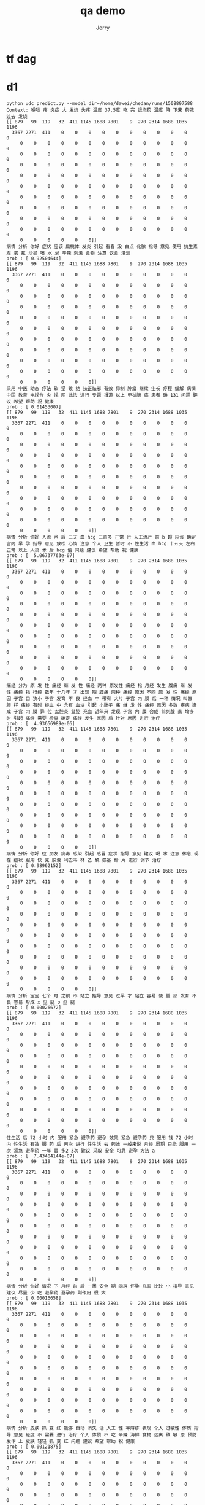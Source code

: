 #+TITLE: qa demo
#+AUTHOR: Jerry

* tf dag
   #+CAPTION: 此图表示了kafka2hbase在实时同步所处的角色
              [[./img/tf-dag.png]]
              [[./img/tf-train.png]]
  
* d1
#+BEGIN_SRC c2
python udc_predict.py --model_dir=/home/dawei/chedan/runs/1508897588
Context: 喉咙 疼 炎症 大 发烧 头疼 温度 37.5度 吃 完 退烧药 温度 降 下来 药效 过去 发烧 
[[ 879   99  119   32  411 1145 1688 7801    9  270 2314 1688 1035 1196
  3367 2271  411    0    0    0    0    0    0    0    0    0    0    0
     0    0    0    0    0    0    0    0    0    0    0    0    0    0
     0    0    0    0    0    0    0    0    0    0    0    0    0    0
     0    0    0    0    0    0    0    0    0    0    0    0    0    0
     0    0    0    0    0    0    0    0    0    0    0    0    0    0
     0    0    0    0    0    0    0    0    0    0    0    0    0    0
     0    0    0    0    0    0    0    0    0    0    0    0    0    0
     0    0    0    0    0    0    0    0    0    0    0    0    0    0
     0    0    0    0    0    0    0    0    0    0    0    0    0    0
     0    0    0    0    0    0    0    0    0    0    0    0    0    0
     0    0    0    0    0    0]]
病情 分析 你好 症状 应该 扁桃体 发炎 引起 看看 没 白点 化脓 指导 意见 使用 抗生素 左 氧 氟 沙星 喝 水 忌 辛辣 刺激 食物 注意 饮食 清淡 
prob : [ 0.92504644]
[[ 879   99  119   32  411 1145 1688 7801    9  270 2314 1688 1035 1196
  3367 2271  411    0    0    0    0    0    0    0    0    0    0    0
     0    0    0    0    0    0    0    0    0    0    0    0    0    0
     0    0    0    0    0    0    0    0    0    0    0    0    0    0
     0    0    0    0    0    0    0    0    0    0    0    0    0    0
     0    0    0    0    0    0    0    0    0    0    0    0    0    0
     0    0    0    0    0    0    0    0    0    0    0    0    0    0
     0    0    0    0    0    0    0    0    0    0    0    0    0    0
     0    0    0    0    0    0    0    0    0    0    0    0    0    0
     0    0    0    0    0    0    0    0    0    0    0    0    0    0
     0    0    0    0    0    0    0    0    0    0    0    0    0    0
     0    0    0    0    0    0]]
采用 中医 动态 疗法 软 坚 散 结 扶正祛邪 有效 抑制 肿瘤 继续 生长 疗程 缓解 病情 中国 教育 电视台 央 视 网 此法 进行 专题 报道 以上 甲状腺 癌 患者 碘 131 问题 建议 希望 帮助 祝 健康 
prob : [ 0.01453007]
[[ 879   99  119   32  411 1145 1688 7801    9  270 2314 1688 1035 1196
  3367 2271  411    0    0    0    0    0    0    0    0    0    0    0
     0    0    0    0    0    0    0    0    0    0    0    0    0    0
     0    0    0    0    0    0    0    0    0    0    0    0    0    0
     0    0    0    0    0    0    0    0    0    0    0    0    0    0
     0    0    0    0    0    0    0    0    0    0    0    0    0    0
     0    0    0    0    0    0    0    0    0    0    0    0    0    0
     0    0    0    0    0    0    0    0    0    0    0    0    0    0
     0    0    0    0    0    0    0    0    0    0    0    0    0    0
     0    0    0    0    0    0    0    0    0    0    0    0    0    0
     0    0    0    0    0    0    0    0    0    0    0    0    0    0
     0    0    0    0    0    0]]
病情 分析 你好 人流 术 后 三天 血 hcg 三百多 正常 行 人工流产 前 b 超 应该 确定 宫内 早 孕 指导 意见 放松 心情 注意 个人 卫生 暂时 不 性生活 血 hcg 十五天 左右 正常 以上 人流 术 后 hcg 值 问题 建议 希望 帮助 祝 健康 
prob : [  5.06737763e-07]
[[ 879   99  119   32  411 1145 1688 7801    9  270 2314 1688 1035 1196
  3367 2271  411    0    0    0    0    0    0    0    0    0    0    0
     0    0    0    0    0    0    0    0    0    0    0    0    0    0
     0    0    0    0    0    0    0    0    0    0    0    0    0    0
     0    0    0    0    0    0    0    0    0    0    0    0    0    0
     0    0    0    0    0    0    0    0    0    0    0    0    0    0
     0    0    0    0    0    0    0    0    0    0    0    0    0    0
     0    0    0    0    0    0    0    0    0    0    0    0    0    0
     0    0    0    0    0    0    0    0    0    0    0    0    0    0
     0    0    0    0    0    0    0    0    0    0    0    0    0    0
     0    0    0    0    0    0    0    0    0    0    0    0    0    0
     0    0    0    0    0    0]]
痛经 分为 原 发 性 痛经 继 发 性 痛经 两种 原发性 痛经 指 月经 发生 腹痛 继 发 性 痛经 指 行经 数年 十几年 才 出现 期 腹痛 两种 痛经 原因 不同 原 发 性 痛经 原因 子宫 口 狭小 子宫 发育 不 良 经血 中 带有 大片 子宫 内 膜 后 一种 情况 叫做 膜 样 痛经 有时 经血 中 含有 血块 引起 小肚子 痛 继 发 性 痛经 原因 多数 疾病 造成 子宫 内 膜 异 位 盆腔炎 盆腔 充血 近年来 发现 子宫 内 膜 合成 前列腺 素 增多 时 引起 痛经 需要 检查 确定 痛经 发生 原因 后 针对 原因 进行 治疗 
prob : [  4.93656989e-06]
[[ 879   99  119   32  411 1145 1688 7801    9  270 2314 1688 1035 1196
  3367 2271  411    0    0    0    0    0    0    0    0    0    0    0
     0    0    0    0    0    0    0    0    0    0    0    0    0    0
     0    0    0    0    0    0    0    0    0    0    0    0    0    0
     0    0    0    0    0    0    0    0    0    0    0    0    0    0
     0    0    0    0    0    0    0    0    0    0    0    0    0    0
     0    0    0    0    0    0    0    0    0    0    0    0    0    0
     0    0    0    0    0    0    0    0    0    0    0    0    0    0
     0    0    0    0    0    0    0    0    0    0    0    0    0    0
     0    0    0    0    0    0    0    0    0    0    0    0    0    0
     0    0    0    0    0    0    0    0    0    0    0    0    0    0
     0    0    0    0    0    0]]
病情 分析 你好 位 朋友 病毒 感染 引起 感冒 症状 指导 意见 建议 喝 水 注意 休息 现在 症状 服用 快 克 胶囊 利巴韦 林 乙 酰 氨基 酚 片 进行 调节 治疗 
prob : [ 0.98962152]
[[ 879   99  119   32  411 1145 1688 7801    9  270 2314 1688 1035 1196
  3367 2271  411    0    0    0    0    0    0    0    0    0    0    0
     0    0    0    0    0    0    0    0    0    0    0    0    0    0
     0    0    0    0    0    0    0    0    0    0    0    0    0    0
     0    0    0    0    0    0    0    0    0    0    0    0    0    0
     0    0    0    0    0    0    0    0    0    0    0    0    0    0
     0    0    0    0    0    0    0    0    0    0    0    0    0    0
     0    0    0    0    0    0    0    0    0    0    0    0    0    0
     0    0    0    0    0    0    0    0    0    0    0    0    0    0
     0    0    0    0    0    0    0    0    0    0    0    0    0    0
     0    0    0    0    0    0    0    0    0    0    0    0    0    0
     0    0    0    0    0    0]]
病情 分析 宝宝 七个 月 之前 不 站立 指导 意见 过早 才 站立 容易 使 腿 部 发育 不 良 容易 形成 x 型 腿 o 型 腿 
prob : [ 0.00026672]
[[ 879   99  119   32  411 1145 1688 7801    9  270 2314 1688 1035 1196
  3367 2271  411    0    0    0    0    0    0    0    0    0    0    0
     0    0    0    0    0    0    0    0    0    0    0    0    0    0
     0    0    0    0    0    0    0    0    0    0    0    0    0    0
     0    0    0    0    0    0    0    0    0    0    0    0    0    0
     0    0    0    0    0    0    0    0    0    0    0    0    0    0
     0    0    0    0    0    0    0    0    0    0    0    0    0    0
     0    0    0    0    0    0    0    0    0    0    0    0    0    0
     0    0    0    0    0    0    0    0    0    0    0    0    0    0
     0    0    0    0    0    0    0    0    0    0    0    0    0    0
     0    0    0    0    0    0    0    0    0    0    0    0    0    0
     0    0    0    0    0    0]]
性生活 后 72 小时 内 服用 紧急 避孕药 避孕 效果 紧急 避孕药 只 服用 钱 72 小时 内 性生活 有效 服 药 后 再次 进行 性生活 去 药效 一般来说 月经 周期 只能 服用 一次 紧急 避孕药 一年 最 多2 3次 建议 采取 安全 可靠 避孕 方法 a 
prob : [  7.43404144e-07]
[[ 879   99  119   32  411 1145 1688 7801    9  270 2314 1688 1035 1196
  3367 2271  411    0    0    0    0    0    0    0    0    0    0    0
     0    0    0    0    0    0    0    0    0    0    0    0    0    0
     0    0    0    0    0    0    0    0    0    0    0    0    0    0
     0    0    0    0    0    0    0    0    0    0    0    0    0    0
     0    0    0    0    0    0    0    0    0    0    0    0    0    0
     0    0    0    0    0    0    0    0    0    0    0    0    0    0
     0    0    0    0    0    0    0    0    0    0    0    0    0    0
     0    0    0    0    0    0    0    0    0    0    0    0    0    0
     0    0    0    0    0    0    0    0    0    0    0    0    0    0
     0    0    0    0    0    0    0    0    0    0    0    0    0    0
     0    0    0    0    0    0]]
病情 分析 你好 情况 下 月经 前 后 一周 安全 期 同房 怀孕 几率 比较 小 指导 意见 建议 尽量 少 吃 避孕药 避孕药 副作用 很 大 
prob : [ 0.00016658]
[[ 879   99  119   32  411 1145 1688 7801    9  270 2314 1688 1035 1196
  3367 2271  411    0    0    0    0    0    0    0    0    0    0    0
     0    0    0    0    0    0    0    0    0    0    0    0    0    0
     0    0    0    0    0    0    0    0    0    0    0    0    0    0
     0    0    0    0    0    0    0    0    0    0    0    0    0    0
     0    0    0    0    0    0    0    0    0    0    0    0    0    0
     0    0    0    0    0    0    0    0    0    0    0    0    0    0
     0    0    0    0    0    0    0    0    0    0    0    0    0    0
     0    0    0    0    0    0    0    0    0    0    0    0    0    0
     0    0    0    0    0    0    0    0    0    0    0    0    0    0
     0    0    0    0    0    0    0    0    0    0    0    0    0    0
     0    0    0    0    0    0]]
病情 分析 皮肤 抓 变 红 能够 自动 消失 话 人工 性 荨麻疹 表现 个人 过敏性 体质 指导 意见 轻度 不 需要 进行 治疗 个人 体质 不 吃 辛辣 海鲜 食物 远离 致 敏 原 预防 发作 上 皮肤 轻轻 抓 变 红 问题 建议 希望 帮助 祝 健康 
prob : [ 0.00121875]
[[ 879   99  119   32  411 1145 1688 7801    9  270 2314 1688 1035 1196
  3367 2271  411    0    0    0    0    0    0    0    0    0    0    0
     0    0    0    0    0    0    0    0    0    0    0    0    0    0
     0    0    0    0    0    0    0    0    0    0    0    0    0    0
     0    0    0    0    0    0    0    0    0    0    0    0    0    0
     0    0    0    0    0    0    0    0    0    0    0    0    0    0
     0    0    0    0    0    0    0    0    0    0    0    0    0    0
     0    0    0    0    0    0    0    0    0    0    0    0    0    0
     0    0    0    0    0    0    0    0    0    0    0    0    0    0
     0    0    0    0    0    0    0    0    0    0    0    0    0    0
     0    0    0    0    0    0    0    0    0    0    0    0    0    0
     0    0    0    0    0    0]]
你好 朋友 这种 情况 关系 建议 最 好 注意 卫生 注意 消炎 
prob : [ 0.45827293]
#+END_SRC
* d2
#+BEGIN_SRC C2
python udc_predict.py --model_dir=/home/dawei/chedan/runs/1508897588

Context: 腰椎 胸椎 疼痛 二十多年
[[ 1031  5298   113 11763     0     0     0     0     0     0     0     0
      0     0     0     0     0     0     0     0     0     0     0     0
      0     0     0     0     0     0     0     0     0     0     0     0
      0     0     0     0     0     0     0     0     0     0     0     0
      0     0     0     0     0     0     0     0     0     0     0     0
      0     0     0     0     0     0     0     0     0     0     0     0
      0     0     0     0     0     0     0     0     0     0     0     0
      0     0     0     0     0     0     0     0     0     0     0     0
      0     0     0     0     0     0     0     0     0     0     0     0
      0     0     0     0     0     0     0     0     0     0     0     0
      0     0     0     0     0     0     0     0     0     0     0     0
      0     0     0     0     0     0     0     0     0     0     0     0
      0     0     0     0     0     0     0     0     0     0     0     0
      0     0     0     0]]
病情 分析 这种 情况 可能 骨质增生 导致 指导 意见 注意 休息 继续 进行 针灸 推拿 理疗 调理 使用 白术泡 水 进行 局部 涂 擦 以上 腰椎 胸椎 疼痛 二十多年 问题 建议 希望 帮助 祝 健康
prob : [ 0.99913448]
[[ 1031  5298   113 11763     0     0     0     0     0     0     0     0
      0     0     0     0     0     0     0     0     0     0     0     0
      0     0     0     0     0     0     0     0     0     0     0     0
      0     0     0     0     0     0     0     0     0     0     0     0
      0     0     0     0     0     0     0     0     0     0     0     0
      0     0     0     0     0     0     0     0     0     0     0     0
      0     0     0     0     0     0     0     0     0     0     0     0
      0     0     0     0     0     0     0     0     0     0     0     0
      0     0     0     0     0     0     0     0     0     0     0     0
      0     0     0     0     0     0     0     0     0     0     0     0
      0     0     0     0     0     0     0     0     0     0     0     0
      0     0     0     0     0     0     0     0     0     0     0     0
      0     0     0     0     0     0     0     0     0     0     0     0
      0     0     0     0]]
病情 分析 你好 考虑 慢性 胃炎 引起 建议 胃镜 明确 诊断 服用 奥美拉 唑 胶囊 香 砂 养 胃 丸 胃炎 颗粒 治疗 试试 指导 意见 注意 不 吃 凉 不好 消化 食物 不 吃 辣椒 刺激性 食物 饮食 规律 不 能够 饥 一顿 饱 一顿 不要 喝 浓茶 咖啡 饮料 饮食 宜 清淡 不要 太 油腻 都 需要 注意
prob : [  1.08132790e-05]
[[ 1031  5298   113 11763     0     0     0     0     0     0     0     0
      0     0     0     0     0     0     0     0     0     0     0     0
      0     0     0     0     0     0     0     0     0     0     0     0
      0     0     0     0     0     0     0     0     0     0     0     0
      0     0     0     0     0     0     0     0     0     0     0     0
      0     0     0     0     0     0     0     0     0     0     0     0
      0     0     0     0     0     0     0     0     0     0     0     0
      0     0     0     0     0     0     0     0     0     0     0     0
      0     0     0     0     0     0     0     0     0     0     0     0
      0     0     0     0     0     0     0     0     0     0     0     0
      0     0     0     0     0     0     0     0     0     0     0     0
      0     0     0     0     0     0     0     0     0     0     0     0
      0     0     0     0     0     0     0     0     0     0     0     0
      0     0     0     0]]
病情 分析 正常 性生活 怀孕 几率 安全期 性交 不易 怀孕 怀孕 几率 不大 指导 意见 建议 以后 注意 保暖 注意 卫生 不 吃 冷 硬 食物 性生活 不宜 频 密 不要 欲 医生 询问 腰 骶 酸痛
prob : [ 0.00052296]
[[ 1031  5298   113 11763     0     0     0     0     0     0     0     0
      0     0     0     0     0     0     0     0     0     0     0     0
      0     0     0     0     0     0     0     0     0     0     0     0
      0     0     0     0     0     0     0     0     0     0     0     0
      0     0     0     0     0     0     0     0     0     0     0     0
      0     0     0     0     0     0     0     0     0     0     0     0
      0     0     0     0     0     0     0     0     0     0     0     0
      0     0     0     0     0     0     0     0     0     0     0     0
      0     0     0     0     0     0     0     0     0     0     0     0
      0     0     0     0     0     0     0     0     0     0     0     0
      0     0     0     0     0     0     0     0     0     0     0     0
      0     0     0     0     0     0     0     0     0     0     0     0
      0     0     0     0     0     0     0     0     0     0     0     0
      0     0     0     0]]
病情 分析 你好 最好 不 不 卫生 指导 意见 孩子 小 注意 卫生 以防 感染 洗 一下 干净
prob : [ 0.00015498]
[[ 1031  5298   113 11763     0     0     0     0     0     0     0     0
      0     0     0     0     0     0     0     0     0     0     0     0
      0     0     0     0     0     0     0     0     0     0     0     0
      0     0     0     0     0     0     0     0     0     0     0     0
      0     0     0     0     0     0     0     0     0     0     0     0
      0     0     0     0     0     0     0     0     0     0     0     0
      0     0     0     0     0     0     0     0     0     0     0     0
      0     0     0     0     0     0     0     0     0     0     0     0
      0     0     0     0     0     0     0     0     0     0     0     0
      0     0     0     0     0     0     0     0     0     0     0     0
      0     0     0     0     0     0     0     0     0     0     0     0
      0     0     0     0     0     0     0     0     0     0     0     0
      0     0     0     0     0     0     0     0     0     0     0     0
      0     0     0     0]]
病情 分析 大便 形 肠炎 典型 症状 慢性 肠炎 症状 肠 鸣 腹泻 脓血 便 腹痛 便秘 泡沫 便 长期 大便 形 持续 时间 一周 以上 预示 一种 器 质 性 病变 指导 意见 大便 形 可能 药物 情绪 紧张 食物 不 耐受 结肠 运动 功能 异常 小肠 机能 障碍 食管 胆囊 运动 异常 大便 形 不 等于 腹泻 患者 一定 引起 重视 发现 症状 请 及时 正规 专科 医院 检查 治疗
prob : [ 0.00075592]
[[ 1031  5298   113 11763     0     0     0     0     0     0     0     0
      0     0     0     0     0     0     0     0     0     0     0     0
      0     0     0     0     0     0     0     0     0     0     0     0
      0     0     0     0     0     0     0     0     0     0     0     0
      0     0     0     0     0     0     0     0     0     0     0     0
      0     0     0     0     0     0     0     0     0     0     0     0
      0     0     0     0     0     0     0     0     0     0     0     0
      0     0     0     0     0     0     0     0     0     0     0     0
      0     0     0     0     0     0     0     0     0     0     0     0
      0     0     0     0     0     0     0     0     0     0     0     0
      0     0     0     0     0     0     0     0     0     0     0     0
      0     0     0     0     0     0     0     0     0     0     0     0
      0     0     0     0     0     0     0     0     0     0     0     0
      0     0     0     0]]
效果 不好 建议 使用 冰 黄 软膏 外 涂 保持 脸部 全身 清洁 使用 适合 肤 质 清洁剂 洗 脸 外 涂 痤 康王搽 剂 洗 脸 时 轻轻 按摩 患处 利 毛孔 畅通 注意 饮食 吃 蔬菜 水果 少 吃 油 炸 高 热量 辛辣 食物
prob : [ 0.00059403]
[[ 1031  5298   113 11763     0     0     0     0     0     0     0     0
      0     0     0     0     0     0     0     0     0     0     0     0
      0     0     0     0     0     0     0     0     0     0     0     0
      0     0     0     0     0     0     0     0     0     0     0     0
      0     0     0     0     0     0     0     0     0     0     0     0
      0     0     0     0     0     0     0     0     0     0     0     0
      0     0     0     0     0     0     0     0     0     0     0     0
      0     0     0     0     0     0     0     0     0     0     0     0
      0     0     0     0     0     0     0     0     0     0     0     0
      0     0     0     0     0     0     0     0     0     0     0     0
      0     0     0     0     0     0     0     0     0     0     0     0
      0     0     0     0     0     0     0     0     0     0     0     0
      0     0     0     0     0     0     0     0     0     0     0     0
      0     0     0     0]]
您好 这种 情况 可能 服 药 后 不良 反应 再 观察 几天 看看
prob : [ 0.0544744]
[[ 1031  5298   113 11763     0     0     0     0     0     0     0     0
      0     0     0     0     0     0     0     0     0     0     0     0
      0     0     0     0     0     0     0     0     0     0     0     0
      0     0     0     0     0     0     0     0     0     0     0     0
      0     0     0     0     0     0     0     0     0     0     0     0
      0     0     0     0     0     0     0     0     0     0     0     0
      0     0     0     0     0     0     0     0     0     0     0     0
      0     0     0     0     0     0     0     0     0     0     0     0
      0     0     0     0     0     0     0     0     0     0     0     0
      0     0     0     0     0     0     0     0     0     0     0     0
      0     0     0     0     0     0     0     0     0     0     0     0
      0     0     0     0     0     0     0     0     0     0     0     0
      0     0     0     0     0     0     0     0     0     0     0     0
      0     0     0     0]]
病情 分析 青年 女性 询问 便秘 问题 指导 意见 建议 营养 均衡 吃 果 蔬 喝 开水 讲究 卫生 必要 时 使用 栓剂 消炎 止痛 医生 询问 禁忌 烟酒 辛辣
prob : [ 0.00031719]
[[ 1031  5298   113 11763     0     0     0     0     0     0     0     0
      0     0     0     0     0     0     0     0     0     0     0     0
      0     0     0     0     0     0     0     0     0     0     0     0
      0     0     0     0     0     0     0     0     0     0     0     0
      0     0     0     0     0     0     0     0     0     0     0     0
      0     0     0     0     0     0     0     0     0     0     0     0
      0     0     0     0     0     0     0     0     0     0     0     0
      0     0     0     0     0     0     0     0     0     0     0     0
      0     0     0     0     0     0     0     0     0     0     0     0
      0     0     0     0     0     0     0     0     0     0     0     0
      0     0     0     0     0     0     0     0     0     0     0     0
      0     0     0     0     0     0     0     0     0     0     0     0
      0     0     0     0     0     0     0     0     0     0     0     0
      0     0     0     0]]
病情 分析 您好 小儿 说梦话 应该 白天 活动 较为 剧烈 致 没有 大 问题 小儿 龙 牡 壮 骨 颗粒 强 筋 壮 骨 胃 健 脾 治疗 小儿 夜 惊 梦 一定 效果 指导 意见 白天 应 减少 孩子 活动 时间 尽量 孩子 太 兴奋 睡觉 前 二个 小时 内 应 孩子 慢慢 安静 下来 再 孩子 玩
prob : [  4.76465575e-05]
[[ 1031  5298   113 11763     0     0     0     0     0     0     0     0
      0     0     0     0     0     0     0     0     0     0     0     0
      0     0     0     0     0     0     0     0     0     0     0     0
      0     0     0     0     0     0     0     0     0     0     0     0
      0     0     0     0     0     0     0     0     0     0     0     0
      0     0     0     0     0     0     0     0     0     0     0     0
      0     0     0     0     0     0     0     0     0     0     0     0
      0     0     0     0     0     0     0     0     0     0     0     0
      0     0     0     0     0     0     0     0     0     0     0     0
      0     0     0     0     0     0     0     0     0     0     0     0
      0     0     0     0     0     0     0     0     0     0     0     0
      0     0     0     0     0     0     0     0     0     0     0     0
      0     0     0     0     0     0     0     0     0     0     0     0
      0     0     0     0]]
你好 疫苗 梅毒 需要 及时 治疗 治愈
prob : [  5.68245163e-19]

#+END_SRC

* d3
#+BEGIN_SRC c2
Context: 小孩 挑食 想 补 些 营养 不 知道 怎么 选择 希望 医生 建议 谢谢 
[[ 339 2395   78  203  162  144    1  131   34  234   41   46    6  315
     0    0    0    0    0    0    0    0    0    0    0    0    0    0
     0    0    0    0    0    0    0    0    0    0    0    0    0    0
     0    0    0    0    0    0    0    0    0    0    0    0    0    0
     0    0    0    0    0    0    0    0    0    0    0    0    0    0
     0    0    0    0    0    0    0    0    0    0    0    0    0    0
     0    0    0    0    0    0    0    0    0    0    0    0    0    0
     0    0    0    0    0    0    0    0    0    0    0    0    0    0
     0    0    0    0    0    0    0    0    0    0    0    0    0    0
     0    0    0    0    0    0    0    0    0    0    0    0    0    0
     0    0    0    0    0    0    0    0    0    0    0    0    0    0
     0    0    0    0    0    0]]
病情 分析 建议 明确 缺失 进行 补充 指导 意见 缺 补 没有 特别 注意 
prob : [ 0.90022749]
[[ 339 2395   78  203  162  144    1  131   34  234   41   46    6  315
     0    0    0    0    0    0    0    0    0    0    0    0    0    0
     0    0    0    0    0    0    0    0    0    0    0    0    0    0
     0    0    0    0    0    0    0    0    0    0    0    0    0    0
     0    0    0    0    0    0    0    0    0    0    0    0    0    0
     0    0    0    0    0    0    0    0    0    0    0    0    0    0
     0    0    0    0    0    0    0    0    0    0    0    0    0    0
     0    0    0    0    0    0    0    0    0    0    0    0    0    0
     0    0    0    0    0    0    0    0    0    0    0    0    0    0
     0    0    0    0    0    0    0    0    0    0    0    0    0    0
     0    0    0    0    0    0    0    0    0    0    0    0    0    0
     0    0    0    0    0    0]]
病情 分析 应该 胃肠 道 蠕动 导致 指导 意见 建议 不 过于 紧张 注意 饮食 注意 最 好 饮食 清淡 注意 补 水 好 
prob : [ 0.78601784]
[[ 339 2395   78  203  162  144    1  131   34  234   41   46    6  315
     0    0    0    0    0    0    0    0    0    0    0    0    0    0
     0    0    0    0    0    0    0    0    0    0    0    0    0    0
     0    0    0    0    0    0    0    0    0    0    0    0    0    0
     0    0    0    0    0    0    0    0    0    0    0    0    0    0
     0    0    0    0    0    0    0    0    0    0    0    0    0    0
     0    0    0    0    0    0    0    0    0    0    0    0    0    0
     0    0    0    0    0    0    0    0    0    0    0    0    0    0
     0    0    0    0    0    0    0    0    0    0    0    0    0    0
     0    0    0    0    0    0    0    0    0    0    0    0    0    0
     0    0    0    0    0    0    0    0    0    0    0    0    0    0
     0    0    0    0    0    0]]
病情 分析 可能 季节性 过敏 吃 海鲜 会 芋头 会 指导 意见 饮食 注意 不要 吃 热 性 吃 清淡 点 不要 洗 沐浴 露 洗澡 水 里 放 一点 花露水 以上 小孩 身 上 红 点 不 发 烧 问题 建议 希望 帮助 祝 健康 
prob : [ 0.00031255]
[[ 339 2395   78  203  162  144    1  131   34  234   41   46    6  315
     0    0    0    0    0    0    0    0    0    0    0    0    0    0
     0    0    0    0    0    0    0    0    0    0    0    0    0    0
     0    0    0    0    0    0    0    0    0    0    0    0    0    0
     0    0    0    0    0    0    0    0    0    0    0    0    0    0
     0    0    0    0    0    0    0    0    0    0    0    0    0    0
     0    0    0    0    0    0    0    0    0    0    0    0    0    0
     0    0    0    0    0    0    0    0    0    0    0    0    0    0
     0    0    0    0    0    0    0    0    0    0    0    0    0    0
     0    0    0    0    0    0    0    0    0    0    0    0    0    0
     0    0    0    0    0    0    0    0    0    0    0    0    0    0
     0    0    0    0    0    0]]
病情 分析 脱皮 都 季节性 轻微 搔痒 感 外 不 会 影响 身体 健康 指导 意见 建议 脱皮 比较 严重 还 应 请 医生 治疗 平时 温水 外 擦 油性 护肤品 已经 出现 感染 适当 使用 含有 抗生素 药膏 
prob : [ 0.0044153]
[[ 339 2395   78  203  162  144    1  131   34  234   41   46    6  315
     0    0    0    0    0    0    0    0    0    0    0    0    0    0
     0    0    0    0    0    0    0    0    0    0    0    0    0    0
     0    0    0    0    0    0    0    0    0    0    0    0    0    0
     0    0    0    0    0    0    0    0    0    0    0    0    0    0
     0    0    0    0    0    0    0    0    0    0    0    0    0    0
     0    0    0    0    0    0    0    0    0    0    0    0    0    0
     0    0    0    0    0    0    0    0    0    0    0    0    0    0
     0    0    0    0    0    0    0    0    0    0    0    0    0    0
     0    0    0    0    0    0    0    0    0    0    0    0    0    0
     0    0    0    0    0    0    0    0    0    0    0    0    0    0
     0    0    0    0    0    0]]
病情 分析 不 药 超量 服 都 可能 引起 严重 不良 反应 指导 意见 吃 两倍 晕车 药 可能 会 严重 嗜睡 步 态 不 稳 眼花 严重 口 干 严重 不 适应 去 医院 检查 
prob : [ 0.42994636]
[[ 339 2395   78  203  162  144    1  131   34  234   41   46    6  315
     0    0    0    0    0    0    0    0    0    0    0    0    0    0
     0    0    0    0    0    0    0    0    0    0    0    0    0    0
     0    0    0    0    0    0    0    0    0    0    0    0    0    0
     0    0    0    0    0    0    0    0    0    0    0    0    0    0
     0    0    0    0    0    0    0    0    0    0    0    0    0    0
     0    0    0    0    0    0    0    0    0    0    0    0    0    0
     0    0    0    0    0    0    0    0    0    0    0    0    0    0
     0    0    0    0    0    0    0    0    0    0    0    0    0    0
     0    0    0    0    0    0    0    0    0    0    0    0    0    0
     0    0    0    0    0    0    0    0    0    0    0    0    0    0
     0    0    0    0    0    0]]
病情 分析 根据 情况 应该 捂 太 严实 出现 指导 意见 建议 使用 双氧水 擦洗 勤 檫 洗 注意 卫生 
prob : [ 0.00593664]
[[ 339 2395   78  203  162  144    1  131   34  234   41   46    6  315
     0    0    0    0    0    0    0    0    0    0    0    0    0    0
     0    0    0    0    0    0    0    0    0    0    0    0    0    0
     0    0    0    0    0    0    0    0    0    0    0    0    0    0
     0    0    0    0    0    0    0    0    0    0    0    0    0    0
     0    0    0    0    0    0    0    0    0    0    0    0    0    0
     0    0    0    0    0    0    0    0    0    0    0    0    0    0
     0    0    0    0    0    0    0    0    0    0    0    0    0    0
     0    0    0    0    0    0    0    0    0    0    0    0    0    0
     0    0    0    0    0    0    0    0    0    0    0    0    0    0
     0    0    0    0    0    0    0    0    0    0    0    0    0    0
     0    0    0    0    0    0]]
病情 分析 情况 看 颈椎 脑血管 怎么样 血压 血糖 指导 意见 建议 去 医院 拍 颈椎 片 ct 查 颅脑 ct 看 情况 
prob : [ 0.00542828]
[[ 339 2395   78  203  162  144    1  131   34  234   41   46    6  315
     0    0    0    0    0    0    0    0    0    0    0    0    0    0
     0    0    0    0    0    0    0    0    0    0    0    0    0    0
     0    0    0    0    0    0    0    0    0    0    0    0    0    0
     0    0    0    0    0    0    0    0    0    0    0    0    0    0
     0    0    0    0    0    0    0    0    0    0    0    0    0    0
     0    0    0    0    0    0    0    0    0    0    0    0    0    0
     0    0    0    0    0    0    0    0    0    0    0    0    0    0
     0    0    0    0    0    0    0    0    0    0    0    0    0    0
     0    0    0    0    0    0    0    0    0    0    0    0    0    0
     0    0    0    0    0    0    0    0    0    0    0    0    0    0
     0    0    0    0    0    0]]
病情 分析 你好 根据 情况 腰 痛 医学 上 一种 表 症 一种 症状 本身 发 腰 痛 疾病 非常 可能 腰 肌 劳损 骨质增生 指导 意见 很 可能 腰 间 盘 突出 导致 最 好 去 医院 进行 相关 检查 确诊 后 再 治疗 
prob : [ 0.0102091]
[[ 339 2395   78  203  162  144    1  131   34  234   41   46    6  315
     0    0    0    0    0    0    0    0    0    0    0    0    0    0
     0    0    0    0    0    0    0    0    0    0    0    0    0    0
     0    0    0    0    0    0    0    0    0    0    0    0    0    0
     0    0    0    0    0    0    0    0    0    0    0    0    0    0
     0    0    0    0    0    0    0    0    0    0    0    0    0    0
     0    0    0    0    0    0    0    0    0    0    0    0    0    0
     0    0    0    0    0    0    0    0    0    0    0    0    0    0
     0    0    0    0    0    0    0    0    0    0    0    0    0    0
     0    0    0    0    0    0    0    0    0    0    0    0    0    0
     0    0    0    0    0    0    0    0    0    0    0    0    0    0
     0    0    0    0    0    0]]
病情 分析 您好 描述 来看 可能 患 消化 性 溃疡 胃溃疡 十二指肠 溃疡 这种 疾病 需要 手术 治疗 一种 彻底 有效 治疗 方法 指导 意见 您好 建议 医院 消化 内科 就诊 检查 确诊 上述 疾病 话 需要 积极 治疗 胃 三联 治疗 这种 治疗 比较 彻底 不 会 复发 上述 问题 奥美拉 唑 阿莫西 林 克拉 霉 素 药物 希望 回答 帮 
prob : [ 0.01346995]
[[ 339 2395   78  203  162  144    1  131   34  234   41   46    6  315
     0    0    0    0    0    0    0    0    0    0    0    0    0    0
     0    0    0    0    0    0    0    0    0    0    0    0    0    0
     0    0    0    0    0    0    0    0    0    0    0    0    0    0
     0    0    0    0    0    0    0    0    0    0    0    0    0    0
     0    0    0    0    0    0    0    0    0    0    0    0    0    0
     0    0    0    0    0    0    0    0    0    0    0    0    0    0
     0    0    0    0    0    0    0    0    0    0    0    0    0    0
     0    0    0    0    0    0    0    0    0    0    0    0    0    0
     0    0    0    0    0    0    0    0    0    0    0    0    0    0
     0    0    0    0    0    0    0    0    0    0    0    0    0    0
     0    0    0    0    0    0]]
你好 应 雾 霾 污染 改善 空气 质量 首要 任务 控制 pm 2.5 压 减 燃煤 严格 控 车 调整 产业 强化 管理 联防 联控 依法 治理 方面 采取 重大 举措 聚焦 重点 领域 严格 指标 考核 加强 环境 执法 监管 认真 进行 责任 追究 
prob : [ 0.2574462]
#+END_SRC

* d4
#+BEGIN_SRC c2
Context: 脚底 脱皮 爆裂 脱皮 十几年 吃 很 药 看 很多 医生 不好 现在 两年 影响 手指头 脱皮 爆裂 请问 去 医 好 
[[ 3926  1771 15511  1771  5060     9    21    42    72   206    46   253
     50  1309    76  5621  1771 15511    85    27  2064    11     0     0
      0     0     0     0     0     0     0     0     0     0     0     0
      0     0     0     0     0     0     0     0     0     0     0     0
      0     0     0     0     0     0     0     0     0     0     0     0
      0     0     0     0     0     0     0     0     0     0     0     0
      0     0     0     0     0     0     0     0     0     0     0     0
      0     0     0     0     0     0     0     0     0     0     0     0
      0     0     0     0     0     0     0     0     0     0     0     0
      0     0     0     0     0     0     0     0     0     0     0     0
      0     0     0     0     0     0     0     0     0     0     0     0
      0     0     0     0     0     0     0     0     0     0     0     0
      0     0     0     0     0     0     0     0     0     0     0     0
      0     0     0     0]]
病情 分析 你好 建议 外用 维生素 c 注射液 搽 涂 患处 每日 两次 三天 疗程 皮损 恢复 好 效果 方法 先 手 洗 干净 稍 干 后 维生素 c 注射液 倒 人 手掌 内 双 掌 药液 擦 匀 药液 干 后 发 白 时 洗 掉 每日 两次 每次 两毫升 指导 意见 平时 注意 尽量 避免 接触 诸如 洗衣粉 肥皂 碱性 东西 
prob : [ 0.99123806]
[[ 3926  1771 15511  1771  5060     9    21    42    72   206    46   253
     50  1309    76  5621  1771 15511    85    27  2064    11     0     0
      0     0     0     0     0     0     0     0     0     0     0     0
      0     0     0     0     0     0     0     0     0     0     0     0
      0     0     0     0     0     0     0     0     0     0     0     0
      0     0     0     0     0     0     0     0     0     0     0     0
      0     0     0     0     0     0     0     0     0     0     0     0
      0     0     0     0     0     0     0     0     0     0     0     0
      0     0     0     0     0     0     0     0     0     0     0     0
      0     0     0     0     0     0     0     0     0     0     0     0
      0     0     0     0     0     0     0     0     0     0     0     0
      0     0     0     0     0     0     0     0     0     0     0     0
      0     0     0     0     0     0     0     0     0     0     0     0
      0     0     0     0]]
效果 般 先 试试 注射 维生素 b 治疗 治疗 效果 不 佳 需要 采用 激光 治疗 平时 应 避免 长 时间 使 眼睛 看 电视 阅读 避免 饮用 咖啡 酒 吸烟 避免 大量 饮 水 祝 早日 康复 以上 眼睛 问题 建议 希望 帮助 祝 健康 
prob : [ 0.16673389]
[[ 3926  1771 15511  1771  5060     9    21    42    72   206    46   253
     50  1309    76  5621  1771 15511    85    27  2064    11     0     0
      0     0     0     0     0     0     0     0     0     0     0     0
      0     0     0     0     0     0     0     0     0     0     0     0
      0     0     0     0     0     0     0     0     0     0     0     0
      0     0     0     0     0     0     0     0     0     0     0     0
      0     0     0     0     0     0     0     0     0     0     0     0
      0     0     0     0     0     0     0     0     0     0     0     0
      0     0     0     0     0     0     0     0     0     0     0     0
      0     0     0     0     0     0     0     0     0     0     0     0
      0     0     0     0     0     0     0     0     0     0     0     0
      0     0     0     0     0     0     0     0     0     0     0     0
      0     0     0     0     0     0     0     0     0     0     0     0
      0     0     0     0]]
病情 分析 身材 消瘦 人 大多 肠胃 功能 弱 一餐 吃 太 往往 不能 有效 吸收 反而 会 增加 肠胃 负担 引起 消化 不良 指导 意见 每天 进餐 次数 改 45餐 食物 易 消化 高蛋白 高 热量 原则 循序渐进 方式 逐步 提高 营养 物质 摄 入 
prob : [  4.49197687e-05]
[[ 3926  1771 15511  1771  5060     9    21    42    72   206    46   253
     50  1309    76  5621  1771 15511    85    27  2064    11     0     0
      0     0     0     0     0     0     0     0     0     0     0     0
      0     0     0     0     0     0     0     0     0     0     0     0
      0     0     0     0     0     0     0     0     0     0     0     0
      0     0     0     0     0     0     0     0     0     0     0     0
      0     0     0     0     0     0     0     0     0     0     0     0
      0     0     0     0     0     0     0     0     0     0     0     0
      0     0     0     0     0     0     0     0     0     0     0     0
      0     0     0     0     0     0     0     0     0     0     0     0
      0     0     0     0     0     0     0     0     0     0     0     0
      0     0     0     0     0     0     0     0     0     0     0     0
      0     0     0     0     0     0     0     0     0     0     0     0
      0     0     0     0]]
2gnull 
prob : [ 0.445328]
[[ 3926  1771 15511  1771  5060     9    21    42    72   206    46   253
     50  1309    76  5621  1771 15511    85    27  2064    11     0     0
      0     0     0     0     0     0     0     0     0     0     0     0
      0     0     0     0     0     0     0     0     0     0     0     0
      0     0     0     0     0     0     0     0     0     0     0     0
      0     0     0     0     0     0     0     0     0     0     0     0
      0     0     0     0     0     0     0     0     0     0     0     0
      0     0     0     0     0     0     0     0     0     0     0     0
      0     0     0     0     0     0     0     0     0     0     0     0
      0     0     0     0     0     0     0     0     0     0     0     0
      0     0     0     0     0     0     0     0     0     0     0     0
      0     0     0     0     0     0     0     0     0     0     0     0
      0     0     0     0     0     0     0     0     0     0     0     0
      0     0     0     0]]
你好 出血 量 大 话 需要 及时 处理 
prob : [ 0.00151808]
[[ 3926  1771 15511  1771  5060     9    21    42    72   206    46   253
     50  1309    76  5621  1771 15511    85    27  2064    11     0     0
      0     0     0     0     0     0     0     0     0     0     0     0
      0     0     0     0     0     0     0     0     0     0     0     0
      0     0     0     0     0     0     0     0     0     0     0     0
      0     0     0     0     0     0     0     0     0     0     0     0
      0     0     0     0     0     0     0     0     0     0     0     0
      0     0     0     0     0     0     0     0     0     0     0     0
      0     0     0     0     0     0     0     0     0     0     0     0
      0     0     0     0     0     0     0     0     0     0     0     0
      0     0     0     0     0     0     0     0     0     0     0     0
      0     0     0     0     0     0     0     0     0     0     0     0
      0     0     0     0     0     0     0     0     0     0     0     0
      0     0     0     0]]
病情 分析 你好 72 小时 内 紧急 避孕药 有效 吃 时间 越 晚 效果 越 差 指导 意见 卵子 尚未 排 出 之前 单方 孕激素 类 紧急 避孕药 抑制 延迟 排卵 作用 排卵 后 使用 对子 宫内 膜 影响 不 明显 没有 阻止 孕 卵 床 作用 有效率 只 85% 观察 用药 觉得 可能 类 药物 
prob : [  4.91469176e-09]
[[ 3926  1771 15511  1771  5060     9    21    42    72   206    46   253
     50  1309    76  5621  1771 15511    85    27  2064    11     0     0
      0     0     0     0     0     0     0     0     0     0     0     0
      0     0     0     0     0     0     0     0     0     0     0     0
      0     0     0     0     0     0     0     0     0     0     0     0
      0     0     0     0     0     0     0     0     0     0     0     0
      0     0     0     0     0     0     0     0     0     0     0     0
      0     0     0     0     0     0     0     0     0     0     0     0
      0     0     0     0     0     0     0     0     0     0     0     0
      0     0     0     0     0     0     0     0     0     0     0     0
      0     0     0     0     0     0     0     0     0     0     0     0
      0     0     0     0     0     0     0     0     0     0     0     0
      0     0     0     0     0     0     0     0     0     0     0     0
      0     0     0     0]]
帕金森 病 帕金森 综合症 震颤 表现 应该 静止 性 震颤 静止 时 出现 情绪 激动 紧张 时 加重 运动 时 减轻 消失 通常 左右 不 对称 典型 症状 明确 诊断 尝试 服用 金刚 烷 胺 左旋 巴 美 巴 息 
prob : [ 0.00054962]
[[ 3926  1771 15511  1771  5060     9    21    42    72   206    46   253
     50  1309    76  5621  1771 15511    85    27  2064    11     0     0
      0     0     0     0     0     0     0     0     0     0     0     0
      0     0     0     0     0     0     0     0     0     0     0     0
      0     0     0     0     0     0     0     0     0     0     0     0
      0     0     0     0     0     0     0     0     0     0     0     0
      0     0     0     0     0     0     0     0     0     0     0     0
      0     0     0     0     0     0     0     0     0     0     0     0
      0     0     0     0     0     0     0     0     0     0     0     0
      0     0     0     0     0     0     0     0     0     0     0     0
      0     0     0     0     0     0     0     0     0     0     0     0
      0     0     0     0     0     0     0     0     0     0     0     0
      0     0     0     0     0     0     0     0     0     0     0     0
      0     0     0     0]]
你好 宫 颈 糜烂 症状 表现 白带 异常 患者 白带 颜色 发 黄 乳白色 淡 黄色 质地 粘稠 脓 性 水样 少许 异味 外 阴 瘙 痒 感觉 手术 后 可能 宫 颈 造成 疤痕 影响 弹性 影响 生育 建议 中西医 结合 治疗 不 会 形成 耐药性 治疗 效果 更 好 首选 应该 中药 治疗 需要 3个 疗程 左右 李 百年 苦参 紫草 膏 内 含 清 酶 因子 鳞 状 上 皮 细胞 修复 促进 生长 作用 比较 安全 不宜 复发 及时 有效 采取 避孕 措施 降低 人工流产 引产 发生率 减少 人为 创伤 细菌 感染 机会 以上 宫 颈 糜烂 同房 阴道 出血 问题 建议 希望 帮助 祝 健康 
prob : [  7.01562530e-10]
[[ 3926  1771 15511  1771  5060     9    21    42    72   206    46   253
     50  1309    76  5621  1771 15511    85    27  2064    11     0     0
      0     0     0     0     0     0     0     0     0     0     0     0
      0     0     0     0     0     0     0     0     0     0     0     0
      0     0     0     0     0     0     0     0     0     0     0     0
      0     0     0     0     0     0     0     0     0     0     0     0
      0     0     0     0     0     0     0     0     0     0     0     0
      0     0     0     0     0     0     0     0     0     0     0     0
      0     0     0     0     0     0     0     0     0     0     0     0
      0     0     0     0     0     0     0     0     0     0     0     0
      0     0     0     0     0     0     0     0     0     0     0     0
      0     0     0     0     0     0     0     0     0     0     0     0
      0     0     0     0     0     0     0     0     0     0     0     0
      0     0     0     0]]
你好 盆腔炎 指 女性 内 生殖器 周围 结缔组织 盆腔 腹膜 炎症 小腹 疼痛 盆腔炎 患者 最 显著 常见 一种 症状 女性 患 盆腔炎 后 会 出现 小 腹痛 情况 解决 盆腔炎 导致 小腹 疼痛 彻底 治疗 盆腔炎 主要 治疗 慢性 盆腔炎 时 消除 炎症 还要 提高 机体 免疫力 中成药 推荐 妇科 千金 片 胶囊 抗 炎 作用 提高 机体 免疫力 来讲 服用 疗程 病情 轻 疗程 14天 疗程 积极 治疗 卵巢 功能 失调 避免 雌激素 继续 刺激 
prob : [  2.44832954e-09]
[[ 3926  1771 15511  1771  5060     9    21    42    72   206    46   253
     50  1309    76  5621  1771 15511    85    27  2064    11     0     0
      0     0     0     0     0     0     0     0     0     0     0     0
      0     0     0     0     0     0     0     0     0     0     0     0
      0     0     0     0     0     0     0     0     0     0     0     0
      0     0     0     0     0     0     0     0     0     0     0     0
      0     0     0     0     0     0     0     0     0     0     0     0
      0     0     0     0     0     0     0     0     0     0     0     0
      0     0     0     0     0     0     0     0     0     0     0     0
      0     0     0     0     0     0     0     0     0     0     0     0
      0     0     0     0     0     0     0     0     0     0     0     0
      0     0     0     0     0     0     0     0     0     0     0     0
      0     0     0     0     0     0     0     0     0     0     0     0
      0     0     0     0]]
指导 意见 您好 说 直肠癌 出现 饮食 存在 关系 截至 目前 相关 研究 发现 促使 大 肠癌 包括 结 肠癌 直肠癌 形成 主要 因素 包括 患者 结 直肠癌 家族 史 遗传 倾向 存 家族 性腺 瘤 息肉 病 遗传性 非 息肉 性 结 肠癌 情况 癌症 个人 史 癌症 包括 结 直肠癌 卵巢 癌 子宫 内 膜 癌 乳腺癌 结 直肠 息肉 病史 患者 年龄 因素 50岁 以上 风险 大 性别 因素 直肠癌 男性 偏 吸烟 肥胖 微量元素 缺乏 膳食 纤维 缺乏 高 动物 脂肪 饮食 习惯 肠癌 形成 中 重要 促进 作用 看出 肥胖 微量元素 缺乏 膳食 纤维 缺乏 高 动物 脂肪 饮食 习惯 都 饮食 相关 因素 个体 患者 来讲 很 难 确定 癌变 真正 原因 目前 罹 患 直肠癌 情况 建议 尽早 正规 公立 医院 结 直肠 外科 接受 规范化 临床 诊疗 
prob : [  6.05013151e-10]
#+END_SRC
